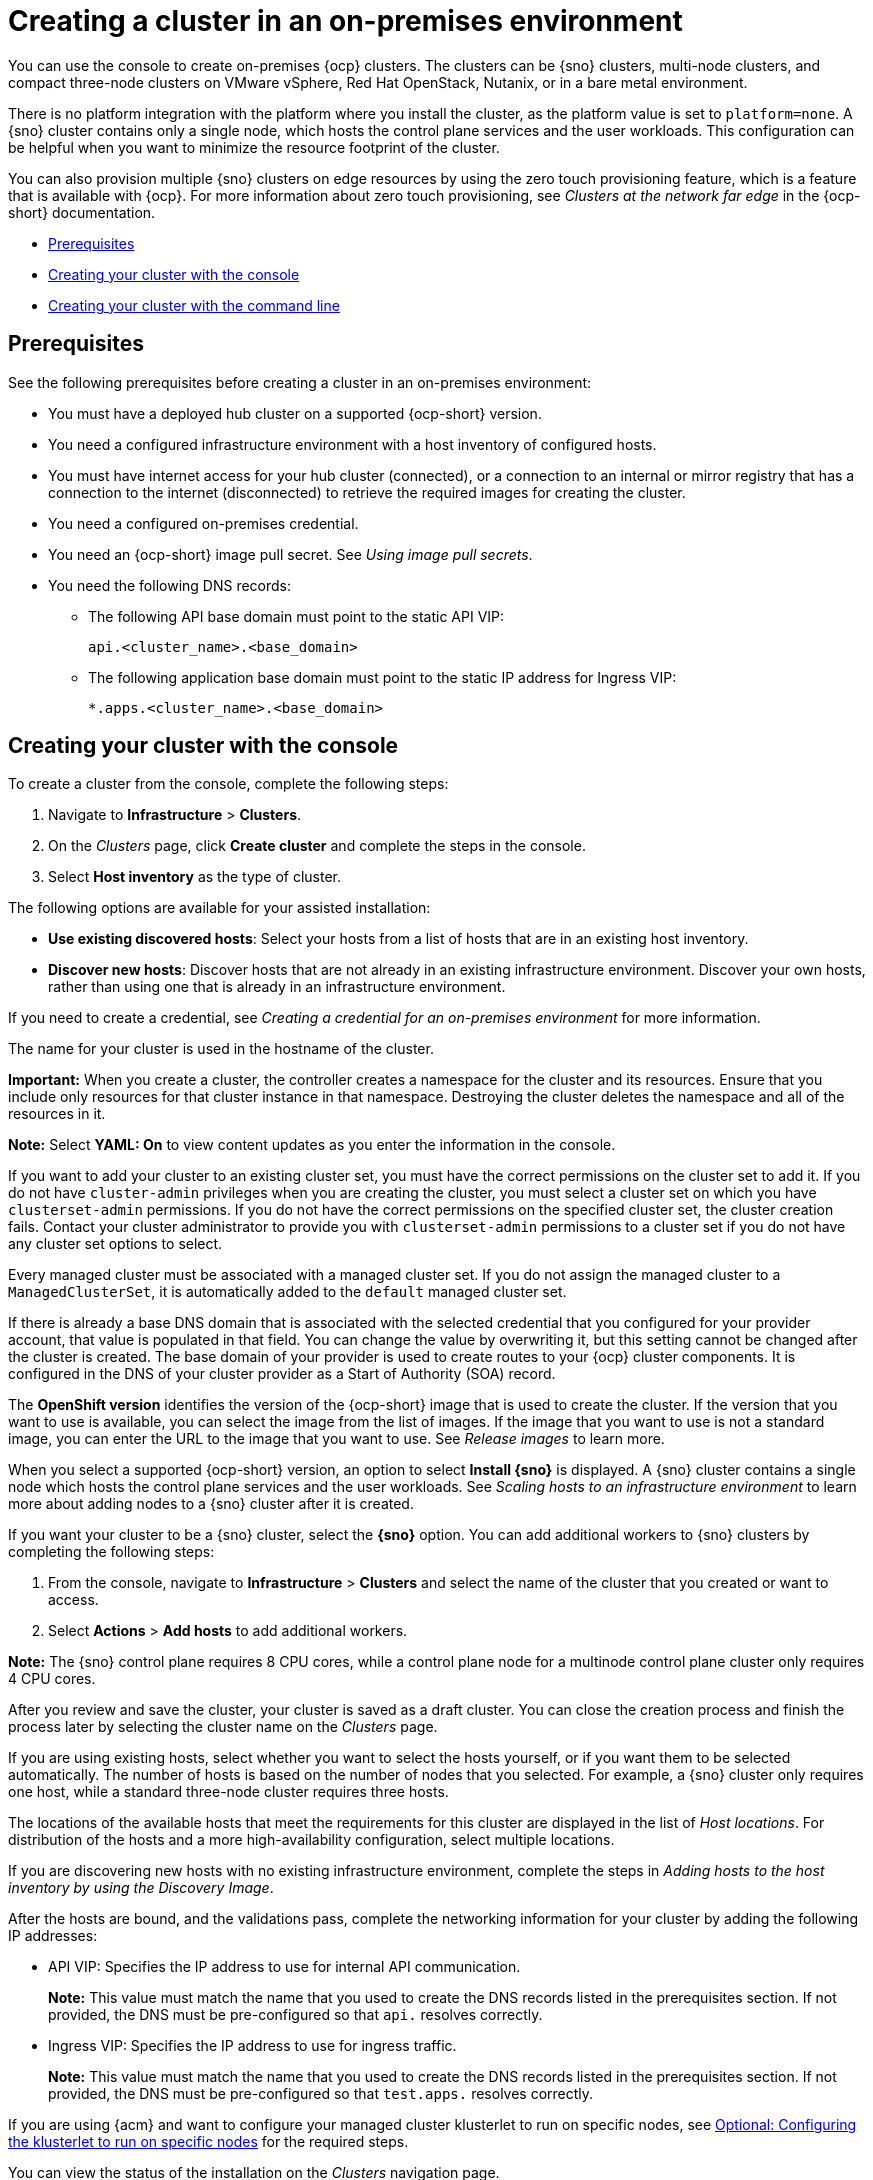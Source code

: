 [#creating-a-cluster-on-premises]
= Creating a cluster in an on-premises environment

You can use the console to create on-premises {ocp} clusters. The clusters can be {sno} clusters, multi-node clusters, and compact three-node clusters on VMware vSphere, Red Hat OpenStack, Nutanix, or in a bare metal environment.

There is no platform integration with the platform where you install the cluster, as the platform value is set to `platform=none`. A {sno} cluster contains only a single node, which hosts the control plane services and the user workloads. This configuration can be helpful when you want to minimize the resource footprint of the cluster. 

You can also provision multiple {sno} clusters on edge resources by using the zero touch provisioning feature, which is a feature that is available with {ocp}. For more information about zero touch provisioning, see _Clusters at the network far edge_ in the {ocp-short} documentation.

* <<on-prem-prerequisites,Prerequisites>>
* <<on-prem-creating-your-cluster-with-the-console,Creating your cluster with the console>>
* <<on-prem-creating-your-cluster-with-the-cli,Creating your cluster with the command line>>

[#on-prem-prerequisites]
== Prerequisites

See the following prerequisites before creating a cluster in an on-premises environment:

* You must have a deployed hub cluster on a supported {ocp-short} version.
* You need a configured infrastructure environment with a host inventory of configured hosts. 
* You must have internet access for your hub cluster (connected), or a connection to an internal or mirror registry that has a connection to the internet (disconnected) to retrieve the required images for creating the cluster.
* You need a configured on-premises credential. 
* You need an {ocp-short} image pull secret. See _Using image pull secrets_.
* You need the following DNS records:
- The following API base domain must point to the static API VIP:
+
----
api.<cluster_name>.<base_domain>
----
- The following application base domain must point to the static IP address for Ingress VIP:
+
----
*.apps.<cluster_name>.<base_domain>
----

[#on-prem-creating-your-cluster-with-the-console]
== Creating your cluster with the console

To create a cluster from the console, complete the following steps:

. Navigate to *Infrastructure* > *Clusters*.

. On the _Clusters_ page, click *Create cluster* and complete the steps in the console.

. Select *Host inventory* as the type of cluster.

The following options are available for your assisted installation: 

* *Use existing discovered hosts*: Select your hosts from a list of hosts that are in an existing host inventory.

* *Discover new hosts*: Discover hosts that are not already in an existing infrastructure environment. Discover your own hosts, rather than using one that is already in an infrastructure environment.

If you need to create a credential, see _Creating a credential for an on-premises environment_ for more information.

The name for your cluster is used in the hostname of the cluster.

*Important:* When you create a cluster, the controller creates a namespace for the cluster and its resources. Ensure that you include only resources for that cluster instance in that namespace. Destroying the cluster deletes the namespace and all of the resources in it.

*Note:* Select *YAML: On* to view content updates as you enter the information in the console.

If you want to add your cluster to an existing cluster set, you must have the correct permissions on the cluster set to add it. If you do not have `cluster-admin` privileges when you are creating the cluster, you must select a cluster set on which you have `clusterset-admin` permissions. If you do not have the correct permissions on the specified cluster set, the cluster creation fails. Contact your cluster administrator to provide you with `clusterset-admin` permissions to a cluster set if you do not have any cluster set options to select.

Every managed cluster must be associated with a managed cluster set. If you do not assign the managed cluster to a `ManagedClusterSet`, it is automatically added to the `default` managed cluster set.

If there is already a base DNS domain that is associated with the selected credential that you configured for your provider account, that value is populated in that field. You can change the value by overwriting it, but this setting cannot be changed after the cluster is created. The base domain of your provider is used to create routes to your {ocp} cluster components. It is configured in the DNS of your cluster provider as a Start of Authority (SOA) record. 

The *OpenShift version* identifies the version of the {ocp-short} image that is used to create the cluster. If the version that you want to use is available, you can select the image from the list of images. If the image that you want to use is not a standard image, you can enter the URL to the image that you want to use. See _Release images_ to learn more.

When you select a supported {ocp-short} version, an option to select *Install {sno}* is displayed. A {sno} cluster contains a single node which hosts the control plane services and the user workloads. See _Scaling hosts to an infrastructure environment_ to learn more about adding nodes to a {sno} cluster after it is created. 

If you want your cluster to be a {sno} cluster, select the *{sno}* option. You can add additional workers to {sno} clusters by completing the following steps:

. From the console, navigate to *Infrastructure* > *Clusters* and select the name of the cluster that you created or want to access.

. Select *Actions* > *Add hosts* to add additional workers.

*Note:* The {sno} control plane requires 8 CPU cores, while a control plane node for a multinode control plane cluster only requires 4 CPU cores.  

After you review and save the cluster, your cluster is saved as a draft cluster. You can close the creation process and finish the process later by selecting the cluster name on the _Clusters_ page.

If you are using existing hosts, select whether you want to select the hosts yourself, or if you want them to be selected automatically. The number of hosts is based on the number of nodes that you selected. For example, a {sno} cluster only requires one host, while a standard three-node cluster requires three hosts. 

The locations of the available hosts that meet the requirements for this cluster are displayed in the list of _Host locations_. For distribution of the hosts and a more high-availability configuration, select multiple locations.

If you are discovering new hosts with no existing infrastructure environment, complete the steps in _Adding hosts to the host inventory by using the Discovery Image_.

After the hosts are bound, and the validations pass, complete the networking information for your cluster by adding the following IP addresses: 

* API VIP: Specifies the IP address to use for internal API communication.
+
*Note:* This value must match the name that you used to create the DNS records listed in the prerequisites section. If not provided, the DNS must be pre-configured so that `api.` resolves correctly.

* Ingress VIP: Specifies the IP address to use for ingress traffic.
+
*Note:* This value must match the name that you used to create the DNS records listed in the prerequisites section. If not provided, the DNS must be pre-configured so that `test.apps.` resolves correctly.

If you are using {acm} and want to configure your managed cluster klusterlet to run on specific nodes, see xref:../cluster_lifecycle/adv_config_cluster.adoc#config-klusterlet-nodes[Optional: Configuring the klusterlet to run on specific nodes] for the required steps.

You can view the status of the installation on the _Clusters_ navigation page.

Continue with xref:../cluster_lifecycle/access_cluster.adoc#accessing-your-cluster[Accessing your cluster] for instructions for accessing your cluster. 

[#on-prem-creating-your-cluster-with-the-cli]
== Creating your cluster with the command line

You can also create a cluster without the console by using the {ai} feature within the central infrastructure management component. After you complete this procedure, you can boot the host from the discovery image that is generated. The order of the procedures is generally not important, but is noted when there is a required order.

[#on-prem-creating-your-cluster-with-the-cli-namespace]
=== Create the namespace

You need a namespace for your resources. It is more convenient to keep all of the resources in a shared namespace. This example uses `sample-namespace` for the name of the namespace, but you can use any name except `assisted-installer`. Create a namespace by creating and applying the following file:

[source,yaml]
----
apiVersion: v1
kind: Namespace
metadata:
  name: sample-namespace
----

[#on-prem-creating-your-cluster-with-the-cli-pull-secret]
=== Add the pull secret to the namespace

Add your link:https://console.redhat.com/openshift/install/pull-secret[pull secret] to your namespace by creating and applying the following custom resource:

[source,yaml]
----
apiVersion: v1
kind: Secret
type: kubernetes.io/dockerconfigjson
metadata:
  name: <pull-secret>
  namespace: sample-namespace
stringData:
  .dockerconfigjson: 'your-pull-secret-json' <1>
----
<1> Add the content of the pull secret. For example, this can include a `cloud.openshift.com`, `quay.io`, or `registry.redhat.io` authentication.

[#on-prem-creating-your-cluster-with-the-cli-cluster-image-set]
=== Generate a ClusterImageSet

Generate a `CustomImageSet` to specify the version of {ocp-short} for your cluster by creating and applying the following custom resource:

[source,yaml]
----
apiVersion: hive.openshift.io/v1
kind: ClusterImageSet
metadata:
  name: openshift-v4.14.0
spec:
  releaseImage: quay.io/openshift-release-dev/ocp-release:4.14.0-rc.0-x86_64
----

[#on-prem-creating-your-cluster-with-the-cli-clusterdeployment]
=== Create the ClusterDeployment custom resource

The `ClusterDeployment` custom resource definition is an API that controls the lifecycle of the cluster. It references the `AgentClusterInstall` custom resource in the `spec.ClusterInstallRef` setting which defines the cluster parameters. 

Create and apply a `ClusterDeployment` custom resource based on the following example:

[source,yaml]
----
apiVersion: hive.openshift.io/v1
kind: ClusterDeployment
metadata:
  name: single-node
  namespace: demo-worker4
spec:
  baseDomain: hive.example.com
  clusterInstallRef:
    group: extensions.hive.openshift.io
    kind: AgentClusterInstall
    name: test-agent-cluster-install <1>
    version: v1beta1
  clusterName: test-cluster
  controlPlaneConfig:
    servingCertificates: {}
  platform:
    agentBareMetal:
      agentSelector:
        matchLabels:
          location: internal
  pullSecretRef:
    name: <pull-secret> <2>
----

<1> Use the name of your `AgentClusterInstall` resource.
<2> Use the pull secret that you downloaded in <<on-prem-creating-your-cluster-with-the-cli-pull-secret,Add the pull secret to the namespace>>. 

[#on-prem-creating-your-cluster-with-the-cli-agentclusterinstall]
=== Create the AgentClusterInstall custom resource

In the `AgentClusterInstall` custom resource, you can specify many of the requirements for the clusters. For example, you can specify the cluster network settings, platform, number of control planes, and worker nodes. 

Create and add the a custom resource that resembles the following example: 

[source,yaml]
----
apiVersion: extensions.hive.openshift.io/v1beta1
kind: AgentClusterInstall
metadata:
  name: test-agent-cluster-install
  namespace: demo-worker4
spec:
  platformType: BareMetal <1>
  clusterDeploymentRef:
    name: single-node <2>
  imageSetRef:
    name: openshift-v4.14.0 <3>
  networking:
    clusterNetwork:
    - cidr: 10.128.0.0/14
      hostPrefix: 23
    machineNetwork:
    - cidr: 192.168.111.0/24
    serviceNetwork:
    - 172.30.0.0/16
  provisionRequirements:
    controlPlaneAgents: 1
  sshPublicKey: ssh-rsa <your-public-key-here> <4>
----

<1> Specify the platform type of the environment where the cluster is created. Valid values are: `BareMetal`, `None`, `VSphere`, `Nutanix`, or `External`.  
<2> Use the same name that you used for your `ClusterDeployment` resource.
<3> Use the `ClusterImageSet` that you generated in <<on-prem-creating-your-cluster-with-the-cli-cluster-image-set,Generate a ClusterImageSet>>.
<4> You can specify your SSH public key, which enables you to access the host after it is installed. 

[#on-prem-creating-your-cluster-with-the-cli-nmstateconfig]
=== Optional: Create the NMStateConfig custom resource

The `NMStateConfig` custom resource is only required if you have a host-level network configuration, such as static IP addresses. If you include this custom resource, you must complete this step before creating an `InfraEnv` custom resource. The `NMStateConfig` is referred to by the values for `spec.nmStateConfigLabelSelector` in the `InfraEnv` custom resource.

Create and apply your `NMStateConfig` custom resource, which resembles the following example. Replace values where needed: 

[source,yaml]
----
apiVersion: agent-install.openshift.io/v1beta1
kind: NMStateConfig
metadata:
  name: <mynmstateconfig>
  namespace: <demo-worker4>
  labels:
    demo-nmstate-label: <value>
spec:
  config:
    interfaces:
      - name: eth0
        type: ethernet
        state: up
        mac-address: 02:00:00:80:12:14
        ipv4:
          enabled: true
          address:
            - ip: 192.168.111.30
              prefix-length: 24
          dhcp: false
      - name: eth1
        type: ethernet
        state: up
        mac-address: 02:00:00:80:12:15
        ipv4:
          enabled: true
          address:
            - ip: 192.168.140.30
              prefix-length: 24
          dhcp: false
    dns-resolver:
      config:
        server:
          - 192.168.126.1
    routes:
      config:
        - destination: 0.0.0.0/0
          next-hop-address: 192.168.111.1
          next-hop-interface: eth1
          table-id: 254
        - destination: 0.0.0.0/0
          next-hop-address: 192.168.140.1
          next-hop-interface: eth1
          table-id: 254
  interfaces:
    - name: "eth0"
      macAddress: "02:00:00:80:12:14"
    - name: "eth1"
      macAddress: "02:00:00:80:12:15"
----

*Note:* You must include the `demo-nmstate-label` label name and value in the `InfraEnv` resource `spec.nmStateConfigLabelSelector.matchLabels` field.

[#on-prem-creating-your-cluster-with-the-cli-infraenv]
=== Create the InfraEnv custom resource

The `InfraEnv` custom resource provides the configuration to create the discovery ISO. Within this custom resource, you identify values for proxy settings, ignition overrides, and specify `NMState` labels. The value of `spec.nmStateConfigLabelSelector` in this custom resource references the `NMStateConfig` custom resource. 

*Note:* If you plan to include the optional `NMStateConfig` custom resource, you must reference it in the `InfraEnv` custom resource. If you create the `InfraEnv` custom resource before you create the `NMStateConfig` custom resource edit the `InfraEnv` custom resource to reference the `NMStateConfig` custom resource and download the ISO after the reference is added. 

Create and apply the following custom resource:

[source,yaml]
----
apiVersion: agent-install.openshift.io/v1beta1
kind: InfraEnv
metadata:
  name: myinfraenv
  namespace: demo-worker4
spec:
  clusterRef:
    name: single-node  <1>
    namespace: demo-worker4 <2>
  pullSecretRef: 
    name: pull-secret
  sshAuthorizedKey: <your_public_key_here>
  nmStateConfigLabelSelector:
    matchLabels:
      demo-nmstate-label: value
  proxy:
    httpProxy: http://USERNAME:PASSWORD@proxy.example.com:PORT
    httpsProxy: https://USERNAME:PASSWORD@proxy.example.com:PORT
    noProxy: .example.com,172.22.0.0/24,10.10.0.0/24
----

<1> Replace the `clusterDeployment` resource name from _<<on-prem-creating-your-cluster-with-the-cli-clusterdeployment,Create the ClusterDeployment>>_.
<2> Replace the `clusterDeployment` resource namespace from _<<on-prem-creating-your-cluster-with-the-cli-clusterdeployment,Create the ClusterDeployment>>_.

[#infraenv-field-table]
==== _InfraEnv_ field table

|===
| Field | Optional or required | Description

| `sshAuthorizedKey`
| Optional
| You can specify your SSH public key, which enables you to access the host when it is booted from the discovery ISO image. 

| `nmStateConfigLabelSelector`
| Optional
| Consolidates advanced network configuration such as static IPs, bridges, and bonds for the hosts. The host network configuration is specified in one or more `NMStateConfig` resources with labels you choose. The `nmStateConfigLabelSelector` property is a Kubernetes label selector that matches your chosen labels. The network configuration for all `NMStateConfig` labels that match this label selector is included in the Discovery Image.  When you boot, each host compares each configuration to its network interfaces and applies the appropriate configuration. 

| `proxy`
| Optional
| You can specify proxy settings required by the host during discovery in the proxy section.
|===

*Note:* When provisioning with IPv6, you cannot define a CIDR address block in the `noProxy` settings. You must define each address separately.

[#on-prem-creating-your-cluster-with-the-cli-boot-host]
=== Boot the host from the discovery image

The remaining steps explain how to boot the host from the discovery ISO image that results from the previous procedures. 

. Download the discovery image from the namespace by running the following command:
+
----
curl --insecure -o image.iso $(kubectl -n sample-namespace get infraenvs.agent-install.openshift.io myinfraenv -o=jsonpath="{.status.isoDownloadURL}")
----

. Move the discovery image to virtual media, a USB drive, or another storage location and boot the host from the discovery image that you downloaded. 

. The `Agent` resource is created automatically. It is registered to the cluster and represents a host that booted from a discovery image. Approve the `Agent` custom resource and start the installation by running the following command:
+
----
oc -n sample-namespace patch agents.agent-install.openshift.io 07e80ea9-200c-4f82-aff4-4932acb773d4 -p '{"spec":{"approved":true}}' --type merge
----
+
Replace the agent name and UUID with your values. 
+
You can confirm that it was approved when the output of the previous command includes an entry for the target cluster that includes a value of `true` for the `APPROVED` parameter. 

[#additional-resources-cluster-on-premises]
== Additional resources

- For additional steps that are required when creating a cluster on the Nutanix platform with the CLI, see link:https://docs.redhat.com/documentation/en-us/assisted_installer_for_openshift_container_platform/2024/html/installing_openshift_container_platform_with_the_assisted_installer/assembly_installing-on-nutanix#adding-hosts-on-nutanix-with-the-api_installing-on-nutanix[Adding hosts on Nutanix with the API] and link:https://docs.redhat.com/documentation/en-us/assisted_installer_for_openshift_container_platform/2024/html/installing_openshift_container_platform_with_the_assisted_installer/assembly_installing-on-nutanix#nutanix-post-installation-configuration_installing-on-nutanix[Nutanix post-installation configuration] in the {ocp} documentation.

- For additional information about zero touch provisioning, see link:https://docs.redhat.com/documentation/en-us/openshift_container_platform/4.14/html/scalability_and_performance/clusters-at-the-network-far-edge[Clusters at the network far edge] in the {ocp-short} documentation.

- See link:https://docs.redhat.com/documentation/en-us/openshift_container_platform/4.14/html/images/managing-images#using-image-pull-secrets[Using image pull secrets]

- See xref:../credentials/credential_on_prem.adoc#creating-a-credential-for-an-on-premises-environment[Creating a credential for an on-premises environment]

- See xref:../cluster_lifecycle/release_image_intro.adoc#release-images-intro[Release images]

- See xref:../cluster_lifecycle/cim_add_host.adoc#add-host-host-inventory[Adding hosts to the host inventory by using the Discovery Image]
